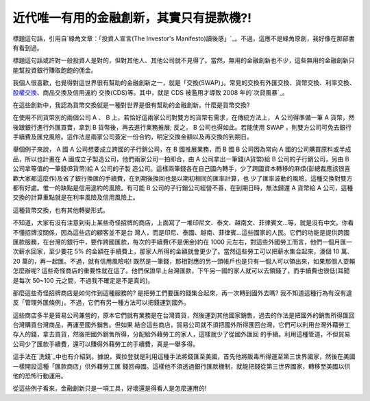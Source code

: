 近代唯一有用的金融創新，其實只有提款機?!
================================================================================

標題這句話，引用自`綠角文章：「投資人宣言(The Investor's
Manifesto)讀後感」`_。不過，這應不是綠角原創，我好像在那部書有看到過。

標題這句話或許對一般投資人是對的，但對其他人、其他公司就不見得了。當然，無用的金融創新也不少，這些無用的金融創新只能幫投資銀行賺取飽飽的佣金。

我個人很喜歡，也覺得對這世界很有幫助的金融創新之一，就是「交換(SWAP)」。常見的交換有外匯交換、貨幣交換、利率交換、`股權交換`_、商品交換及信用違約
交換(CDS)等。其中，就是 CDS 被濫用才導致 2008 年的`次貸風暴`_。

在這些創新中，我認為貨幣交換就是一種對世界是很有幫助的金融創新。什麼是貨幣交換?

在使用不同貨幣別的兩個公司 A 、 B 上，若恰好這兩家公司對雙方的貨幣有需求，在傳統方法上， A 公司得準備一筆 A 貨幣，然後跟銀行進行外匯買賣，拿到
B 貨幣後，再去進行業務推展; 反之， B 公司也得如此。若能使用 SWAP
，則雙方公司可免去銀行手續費及匯兌風險。這作法是兩家公司簽定一份合約，明定交換金額以及再交換的到期日。

舉個例子來說， A 國 A 公司想要成立跨國的子行銷公司，在 B 國推展業務，而 B 國 B 公司因為常向 A 國的公司購買原料或半成品，所以也計畫在 A
國成立子製造公司，他們兩家公司一拍即合，由 A 公司拿出一筆錢(A貨幣)給 B 公司的子行銷公司，另由 B 公司拿等值的一筆錢(B貨幣)給 A 公司的子製
造公司。這樣兩筆錢各在自己國內轉手，少了跨國資本轉移的麻煩(彭總裁應該很喜歡大家都這麼作)及省了銀行換匯的手續費，在到期後換回也是以期初相同的匯率計算，也
少了匯率波動的風險，這種交換對雙方都有好處。惟一的缺點是信用違約的風險。有可能 B 公司的子行銷公司經營不善，在到期日時，無法歸還 A 貨幣給 A
公司，這種交換的計算重點就是在利率風險及信用風險上。

這種貨幣交換，也有其他轉變形式。

不知道，大家有沒有注意到街上某些奇怪招牌的商店，上面寫了一堆印尼文、泰文、越南文、菲律賓文…等，就是沒有中文。你看不懂招牌沒關係，因為這些店的顧客並不是台
灣人，而是印尼、泰國、越南、菲律賓…這些國家的人民。它們的功能是提供跨國匯款服務，在台灣的銀行中，要作跨國匯款，每次的手續費(不是佣金)約在 1000
元左右，對這些外國勞工而言，他們一個月匯一次薪水回家，至少要花 5% 的金額在手續費上，那家人所得的金額就會更少了。當然這些勞工可以把薪水集合起來，湊個
10 萬、 20 萬的，再一起匯。不過，就有信用風險啦! 既然是一筆錢，那相對應的另一頭帳戶也是只有一個人可以領出來，如果那個人耍賴怎麼辦呢?
這些奇怪商店的重要性就在這了。他們保證早上台灣匯款，下午另一國的家人就可以去領錢了，而手續費也很低(耳聞是每次 50~100
元之間，不過我不確定是不是真的)。

那麼這些奇怪招牌商店是如何作到這種服務的? 是把勞工們要匯的錢集合起來，再一次轉到國外去嗎?
我不知道這種行為有沒有違反「管理外匯條例」。不過，它們有另一種方法可以把錢運到國外。

這些商店多半是貿易公司兼營的，原本它們就有業務是在台灣買貨，然後運到其他國家銷售，過去的作法是把國外的銷售所得匯回台灣購買台灣商品，再運至國外銷售。但如果
結合這些商店，貿易公司就不須把國外所得匯回台灣，它們可以利用台灣外藉勞工存入的錢，拿去買貨，然後把國外銷售所得，分配給外藉勞工的家人，這樣就少了從國外匯回
的手續。利用這種管道，不但貿易公司少了匯款手續費，還可以賺得外藉勞工的手續費，真是一舉多得。

這手法在`洗錢`_中也有介紹到。據說，賓拉登就是利用這種手法將錢匯至美國，首先他將販毒所得運至第三世界國家，然後在美國一樣開設這種「匯款商店」供外藉勞工匯
錢回母國。這樣他不須透過銀行匯款機制，就能把錢從第三世界國家，轉移至美國以供他的恐怖行動運用。

從這些例子看來，金融創新只是一項工具，好壞還是得看人是怎麼運用的!

.. _綠角文章：「投資人宣言(The Investor's Manifesto)讀後感」:
    http://greenhornfinancefootnote.blogspot.com/2010/11/investors-
    manifesto_10.html
.. _股權交換: http://hoamon.blogspot.com/2009/05/blog-post.html
.. _次貸風暴: http://zh.wikipedia.org/zh/%E6%AC%A1%E8%B2%B8%E5%8D%B1%E6%A9%9F
.. _洗錢: http://www.books.com.tw/exep/prod/booksfile.php?item=0010399094


.. author:: default
.. categories:: chinese
.. tags:: cds, investment, finance, swap
.. comments::